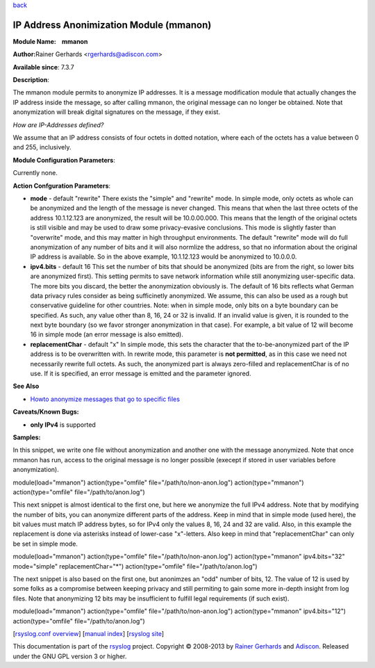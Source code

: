 `back <rsyslog_conf_modules.html>`_

IP Address Anonimization Module (mmanon)
========================================

**Module Name:    mmanon**

**Author:**\ Rainer Gerhards <rgerhards@adiscon.com>

**Available since**: 7.3.7

**Description**:

The mmanon module permits to anonymize IP addresses. It is a message
modification module that actually changes the IP address inside the
message, so after calling mmanon, the original message can no longer be
obtained. Note that anonymization will break digital signatures on the
message, if they exist.

*How are IP-Addresses defined?*

We assume that an IP address consists of four octets in dotted notation,
where each of the octets has a value between 0 and 255, inclusively.

 

**Module Configuration Parameters**:

Currently none.

 

**Action Confguration Parameters**:

-  **mode** - default "rewrite"
   There exists the "simple" and "rewrite" mode. In simple mode, only
   octets as whole can be anonymized and the length of the message is
   never changed. This means that when the last three octets of the
   address 10.1.12.123 are anonymized, the result will be 10.0.00.000.
   This means that the length of the original octets is still visible
   and may be used to draw some privacy-evasive conclusions. This mode
   is slightly faster than "overwrite" mode, and this may matter in high
   throughput environments.
   The default "rewrite" mode will do full anonymization of any number
   of bits and it will also normlize the address, so that no information
   about the original IP address is available. So in the above example,
   10.1.12.123 would be anonymized to 10.0.0.0.
-  **ipv4.bits** - default 16
   This set the number of bits that should be anonymized (bits are from
   the right, so lower bits are anonymized first). This setting permits
   to save network information while still anonymizing user-specific
   data. The more bits you discard, the better the anonymization
   obviously is. The default of 16 bits reflects what German data
   privacy rules consider as being sufficinetly anonymized. We assume,
   this can also be used as a rough but conservative guideline for other
   countries.
   Note: when in simple mode, only bits on a byte boundary can be
   specified. As such, any value other than 8, 16, 24 or 32 is invalid.
   If an invalid value is given, it is rounded to the next byte boundary
   (so we favor stronger anonymization in that case). For example, a bit
   value of 12 will become 16 in simple mode (an error message is also
   emitted).
-  **replacementChar** - default "x"
   In simple mode, this sets the character that the to-be-anonymized
   part of the IP address is to be overwritten with. In rewrite mode,
   this parameter is **not permitted**, as in this case we need not
   necessarily rewrite full octets. As such, the anonymized part is
   always zero-filled and replacementChar is of no use. If it is
   specified, an error message is emitted and the parameter ignored.

**See Also**

-  `Howto anonymize messages that go to specific
   files <http://www.rsyslog.com/howto-anonymize-messages-that-go-to-specific-files/>`_

**Caveats/Known Bugs:**

-  **only IPv4** is supported

**Samples:**

In this snippet, we write one file without anonymization and another one
with the message anonymized. Note that once mmanon has run, access to
the original message is no longer possible (execept if stored in user
variables before anonymization).

module(load="mmanon") action(type="omfile" file="/path/to/non-anon.log")
action(type="mmanon") action(type="omfile" file="/path/to/anon.log")

This next snippet is almost identical to the first one, but here we
anonymize the full IPv4 address. Note that by modifying the number of
bits, you can anonymize different parts of the address. Keep in mind
that in simple mode (used here), the bit values must match IP address
bytes, so for IPv4 only the values 8, 16, 24 and 32 are valid. Also, in
this example the replacement is done via asterisks instead of lower-case
"x"-letters. Also keep in mind that "replacementChar" can only be set in
simple mode.

module(load="mmanon") action(type="omfile" file="/path/to/non-anon.log")
action(type="mmanon" ipv4.bits="32" mode="simple" replacementChar="\*")
action(type="omfile" file="/path/to/anon.log")

The next snippet is also based on the first one, but anonimzes an "odd"
number of bits, 12. The value of 12 is used by some folks as a
compromise between keeping privacy and still permiting to gain some more
in-depth insight from log files. Note that anonymizing 12 bits may be
insufficient to fulfill legal requirements (if such exist).

module(load="mmanon") action(type="omfile" file="/path/to/non-anon.log")
action(type="mmanon" ipv4.bits="12") action(type="omfile"
file="/path/to/anon.log")

[`rsyslog.conf overview <rsyslog_conf.html>`_\ ] [`manual
index <manual.html>`_\ ] [`rsyslog site <http://www.rsyslog.com/>`_\ ]

This documentation is part of the `rsyslog <http://www.rsyslog.com/>`_
project.
Copyright © 2008-2013 by `Rainer
Gerhards <https://rainer.gerhards.net/>`_ and
`Adiscon <http://www.adiscon.com/>`_. Released under the GNU GPL version
3 or higher.
